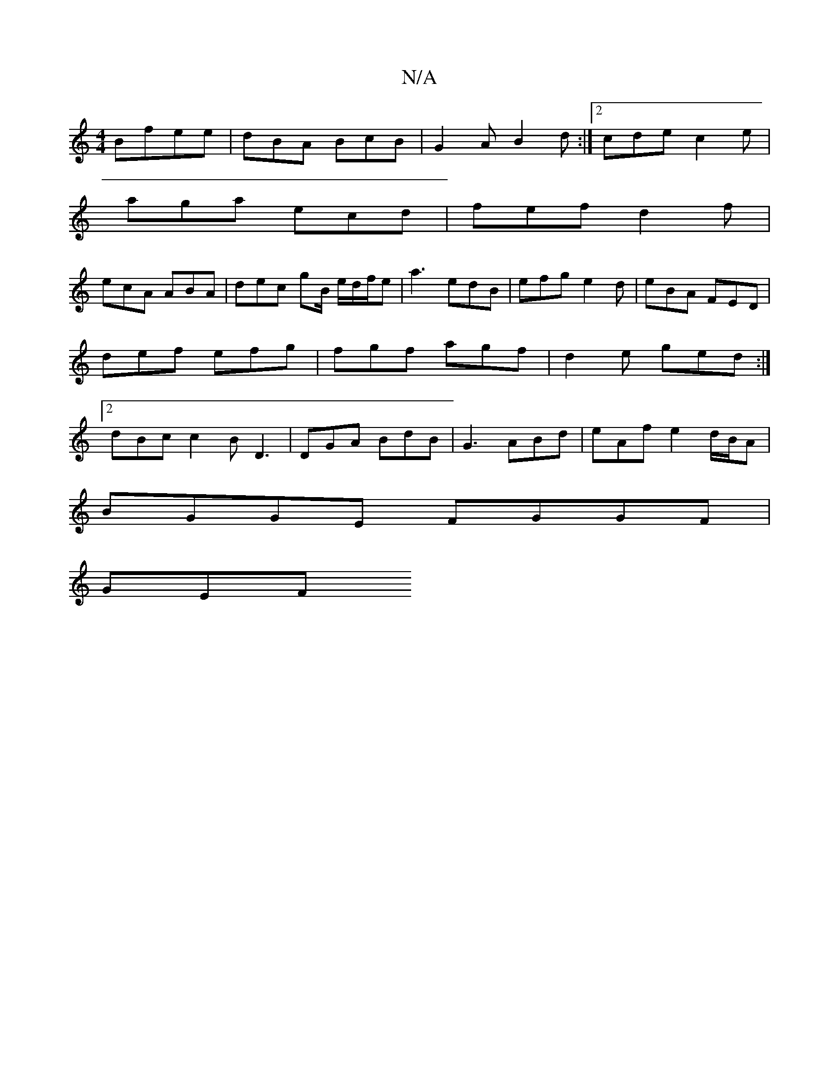 X:1
T:N/A
M:4/4
R:N/A
K:Cmajor
B}fee|dBA BcB|G2A B2d:|2 cde c2e |
aga ecd | fef d2f |
ecA ABA | dec gB/ e/d/f/e | a3 edB | efg e2 d | eBA FED | def efg | fgf agf | d2 e ged:|2 dBc c2B D3|DGA BdB|G3 ABd|eAf e2d/B/A |
BGGE FGGF |
GEF